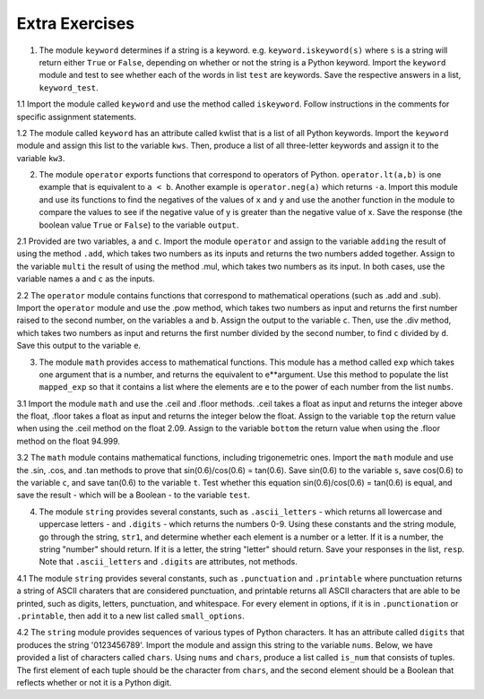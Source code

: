 ..  Copyright (C) Lauren Murphy, Brad Miller, David Ranum, Jeffrey Elkner, Peter Wentworth, Allen B. Downey, Chris
    Meyers, and Dario Mitchell.  Permission is granted to copy, distribute
    and/or modify this document under the terms of the GNU Free Documentation
    License, Version 1.3 or any later version published by the Free Software
    Foundation; with Invariant Sections being Forward, Prefaces, and
    Contributor List, no Front-Cover Texts, and no Back-Cover Texts.  A copy of
    the license is included in the section entitled "GNU Free Documentation
    License".

.. qnum::
   :prefix: modules-6-
   :start: 1

Extra Exercises
===============

1. The module ``keyword`` determines if a string is a keyword. e.g. ``keyword.iskeyword(s)`` where ``s`` is a string will return either ``True`` or ``False``, depending on whether or not the string is a Python keyword. Import the ``keyword`` module and test to see whether each of the words in list ``test`` are keywords. Save the respective answers in a list, ``keyword_test``.

.. activecode:: ac13_6_1

   test = ["else", "integer", "except", "elif"]
   keyword_test = []

   =====

   from unittest.gui import TestCaseGui

   class myTests(TestCaseGui):

      def testOneA(self):
         self.assertEqual(keyword_test, [True, False, True, True], "Testing that keyword_test is correct and p1 assigned to correct values")
      
   myTests().main()


1.1 Import the module called ``keyword`` and use the method called ``iskeyword``. Follow instructions in the comments for specific assignment statements.

.. activecode:: ac13_6_2

   # assign to the variable check_one, the value returned by checking the string "and"

   # assign to the variable check_two, the value returned by checking the string "And"

   # assign to the variable check_three, the value returned by checking the string "python"

   # assign to the variable check_four, the value returned by checking the string "in"

   =====

   from unittest.gui import TestCaseGui

   class myTests(TestCaseGui):

      def testOne(self):
         self.assertEqual(check_one, True, "Testing that check_one has the correct value.")
      def testTwo(self):
         self.assertEqual(check_two, False, "Testing that check_two has the correct value.")
      def testThree(self):
         self.assertEqual(check_three, False, "Testing that check_three has the correct value.")
      def testFour(self):
         self.assertEqual(check_four, True, "Testing that check_four has the correct value.")

   myTests().main()

1.2 The module called ``keyword`` has an attribute called kwlist that is a list of all Python keywords. Import the ``keyword`` module and assign this list to the variable ``kws``. Then, produce a list of all three-letter keywords and assign it to the variable ``kw3``. 

.. activecode:: ac13_6_3

   =====

   from unittest.gui import TestCaseGui

   class myTests(TestCaseGui):

      def testA(self):
         self.assertEqual(kws, ['and', 'as', 'assert', 'break', 'class', 'continue', 'def', 'del', 'elif', 'else', 'except', 'exec', 'finally', 'for', 'from', 'global', 'if', 'import', 'in', 'is', 'lambda', 'not', 'or', 'pass', 'print', 'raise', 'return', 'try', 'while', 'with', 'yield'], "Testing that kws was created correctly.")
      def testB(self):
         self.assertEqual(kw3, ['and', 'def', 'del', 'for', 'not', 'try'], "Testing that kw3 was created correctly.")

   myTests().main()

2. The module ``operator`` exports functions that correspond to operators of Python. ``operator.lt(a,b)`` is one example that is equivalent to ``a < b``. Another example is ``operator.neg(a)`` which returns ``-a``. Import this module and use its functions to find the negatives of the values of ``x`` and ``y`` and use the another function in the module to compare the values to see if the negative value of y is greater than the negative value of x. Save the response (the boolean value ``True`` or ``False``) to the variable ``output``.

.. activecode:: ac13_6_4

   x = 5
   y = 2

   =====

   from unittest.gui import TestCaseGui

   class myTests(TestCaseGui):

      def testOneA(self):
         self.assertEqual(output, True, "Testing that output is assigned to correct value.")
  
   myTests().main()

2.1 Provided are two variables, ``a`` and ``c``. Import the module ``operator`` and assign to the variable ``adding`` the result of using the method ``.add``, which takes two numbers as its inputs and returns the two numbers added together. Assign to the variable ``multi`` the result of using the method .mul, which takes two numbers as its input. In both cases, use the variable names ``a`` and ``c`` as the inputs.

.. activecode:: ac13_6_5

   a = 7
   c = 6

   =====

   from unittest.gui import TestCaseGui

   class myTests(TestCaseGui):

      def testOne(self):
         self.assertEqual(adding, 13, "Testing that adding has the correct value.")
      def testTwo(self):
         self.assertEqual(multi, 42, "Testing that multi has the correct value.")
      

   myTests().main()

2.2 The ``operator`` module contains functions that correspond to mathematical operations (such as .add and .sub). Import the ``operator`` module and use the .pow method, which takes two numbers as input and returns the first number raised to the second number, on the variables ``a`` and ``b``. Assign the output to the variable ``c``. Then, use the .div method, which takes two numbers as input and returns the first number divided by the second number, to find ``c`` divided by ``d``. Save this output to the variable ``e``. 

.. activecode:: ac13_6_6

   a = 5
   b = 8
   d = 125

   =====

   from unittest.gui import TestCaseGui

   class myTests(TestCaseGui):

      def testA(self):
         self.assertEqual(c, 390625, "Testing that c has the correct value.")
      def testB(self):
         self.assertEqual(e, 3125, "Testing that e has the correct value.")

   myTests().main()

3. The module ``math`` provides access to mathematical functions. This module has a method called ``exp`` which takes one argument that is a number, and returns the equivalent to e**argument. Use this method to populate the list ``mapped_exp`` so that it contains a list where the elements are e to the power of each number from the list ``numbs``. 

.. activecode:: ac13_6_7

   numb = [1, 2, 3, 4, 5]
   mapped_exp = []
   =====

   from unittest.gui import TestCaseGui

   class myTests(TestCaseGui):

      def testOneA(self):
         self.assertEqual(str(mapped_exp), str([2.71828182846, 7.38905609893, 20.0855369232, 54.5981500331, 148.413159103]), "Testing that mapped_exp is assigned to correct values.")
   myTests().main()

3.1 Import the module ``math`` and use the .ceil and .floor methods. .ceil takes a float as input and returns the integer above the float, .floor takes a float as input and returns the integer below the float. Assign to the variable ``top`` the return value when using the .ceil method on the float 2.09. Assign to the variable ``bottom`` the return value when using the .floor method on the float 94.999.

.. activecode:: ac13_6_8


   =====

   from unittest.gui import TestCaseGui

   class myTests(TestCaseGui):

      def testOne(self):
         self.assertEqual(top, 3, "Testing that top has the correct value.")
      def testTwo(self):
         self.assertEqual(bottom, 94, "Testing that bottom has the correct value.")
      

   myTests().main()

3.2 The ``math`` module contains mathematical functions, including trigonemetric ones. Import the ``math`` module and use the .sin, .cos, and .tan methods to prove that sin(0.6)/cos(0.6) = tan(0.6). Save sin(0.6) to the variable ``s``, save cos(0.6) to the variable ``c``, and save tan(0.6) to the variable ``t``. Test whether this equation sin(0.6)/cos(0.6) = tan(0.6) is equal, and save the result - which will be a Boolean - to the variable ``test``. 

.. activecode:: ac13_6_9

   =====

   from unittest.gui import TestCaseGui

   class myTests(TestCaseGui):

      def testOne(self):
         self.assertEqual(test, True, "Testing that test has the correct value.")

   myTests().main()

4. The module ``string`` provides several constants, such as ``.ascii_letters`` - which returns all lowercase and uppercase letters - and ``.digits`` - which returns the numbers 0-9. Using these constants and the string module, go through the string, ``str1``, and determine whether each element is a number or a letter. If it is a number, the string "number" should return. If it is a letter, the string "letter" should return. Save your responses in the list, ``resp``. Note that ``.ascii_letters`` and ``.digits`` are attributes, not methods.

.. activecode:: ac13_6_10

   str1 = "ab532dcrkjoe579ldije1344kl"
   resp = []

   =====

   from unittest.gui import TestCaseGui

   class myTests(TestCaseGui):

      def testOneA(self):
         self.assertEqual(resp, ['letter', 'letter', 'number', 'number', 'number', 'letter', 'letter', 'letter', 'letter', 'letter', 'letter', 'letter', 'number', 'number', 'number', 'letter', 'letter', 'letter', 'letter', 'letter', 'number', 'number', 'number', 'number', 'letter', 'letter'], "Testing that resp is assigned to correct values.")
     
   myTests().main()

4.1 The module ``string`` provides several constants, such as ``.punctuation`` and ``.printable`` where punctuation returns a string of ASCII charaters that are considered punctuation, and printable returns all ASCII characters that are able to be printed, such as digits, letters, punctuation, and whitespace. For every element in options, if it is in ``.punctionation`` or ``.printable``, then add it to a new list called ``small_options``.

.. activecode:: ac13_6_11

   options = ["   ", '', '!', 'A', ".", "B", 'b', "a", 'abd', 'abc', ",", ":"]

   =====

   from unittest.gui import TestCaseGui

   class myTests(TestCaseGui):

      def testOne(self):
         self.assertEqual(small_options, ['', '!', 'A', '.', 'B', 'b', 'a', 'abc', ',', ':'], "Testing that small_options has the correct list assigned.")
      

   myTests().main()


4.2 The ``string`` module provides sequences of various types of Python characters. It has an attribute called ``digits`` that produces the string '0123456789'. Import the module and assign this string to the variable ``nums``. Below, we have provided a list of characters called ``chars``. Using ``nums`` and ``chars``, produce a list called ``is_num`` that consists of tuples. The first element of each tuple should be the character from ``chars``, and the second element should be a Boolean that reflects whether or not it is a Python digit. 

.. activecode:: ac13_6_12

   chars = ['h', '1', 'C', 'i', '9', 'True', '3.1', '8', 'F', '4', 'j']

   =====

   from unittest.gui import TestCaseGui

   class myTests(TestCaseGui):

      def testOne(self):
         self.assertEqual(is_num, [('h', False), ('1', True), ('C', False), ('i', False), ('9', True), ('True', False), ('3.1', False), ('8', True), ('F', False), ('4', True), ('j', False)], "Testing that is_num was created correctly.")

   myTests().main()
